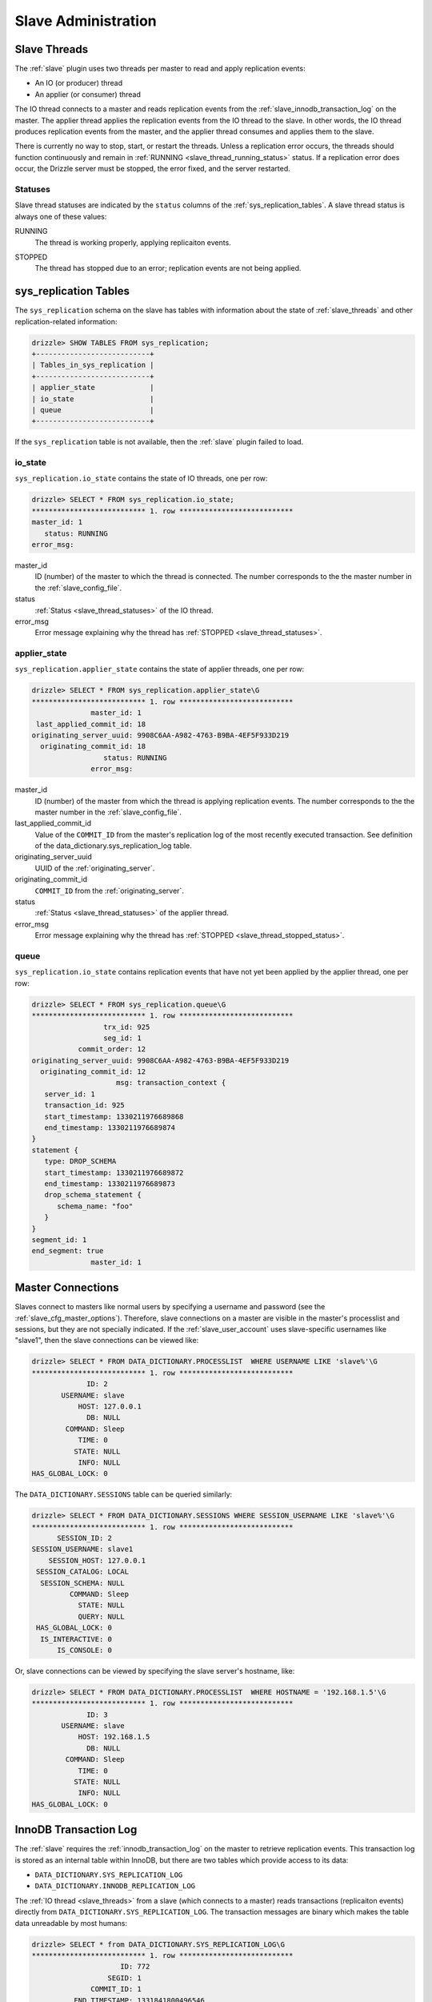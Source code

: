 .. _slave_administration:

.. _slave_admin:

Slave Administration
********************

.. _slave_threads:

Slave Threads
=============

The :ref:`slave` plugin uses two threads per master to read and apply replication events:

* An IO (or producer) thread
* An applier (or consumer) thread

The IO thread connects to a master and reads replication events from the :ref:`slave_innodb_transaction_log` on the master.  The applier thread applies the replication events from the IO thread to the slave.  In other words, the IO thread produces replication events from the master, and the applier thread consumes and applies them to the slave.

There is currently no way to stop, start, or restart the threads.  Unless a replication error occurs, the threads should function continuously and remain in :ref:`RUNNING <slave_thread_running_status>` status.  If a replication error does occur, the Drizzle server must be stopped, the error fixed, and the server restarted.

.. _slave_thread_statuses:

Statuses
--------

Slave thread statuses are indicated by the ``status`` columns of the :ref:`sys_replication_tables`.  A slave thread status is always one of these values:

.. _slave_thread_running_status:

RUNNING
   The thread is working properly, applying replicaiton events.

.. _slave_thread_stopped_status:

STOPPED
   The thread has stopped due to an error; replication events are not being applied.

.. _sys_replication_tables:

sys_replication Tables
======================

The ``sys_replication`` schema on the slave has tables with information about the state of :ref:`slave_threads` and other replication-related information:

.. code-block:: mysql

   drizzle> SHOW TABLES FROM sys_replication;
   +---------------------------+
   | Tables_in_sys_replication |
   +---------------------------+
   | applier_state             | 
   | io_state                  | 
   | queue                     | 
   +---------------------------+

If the ``sys_replication`` table is not available, then the :ref:`slave` plugin failed to load.

.. _sys_replication_io_state:

io_state
--------

``sys_replication.io_state`` contains the state of IO threads, one per row:

.. code-block:: mysql

   drizzle> SELECT * FROM sys_replication.io_state;
   *************************** 1. row ***************************
   master_id: 1
      status: RUNNING
   error_msg: 

master_id
   ID (number) of the master to which the thread is connected.  The number corresponds to the the master number in the :ref:`slave_config_file`.

status
   :ref:`Status <slave_thread_statuses>` of the IO thread.

error_msg
   Error message explaining why the thread has :ref:`STOPPED <slave_thread_statuses>`.

.. _sys_replication_applier_state:

applier_state
-------------

``sys_replication.applier_state`` contains the state of applier threads, one per row:

.. code-block:: mysql

   drizzle> SELECT * FROM sys_replication.applier_state\G
   *************************** 1. row ***************************
                 master_id: 1
    last_applied_commit_id: 18
   originating_server_uuid: 9908C6AA-A982-4763-B9BA-4EF5F933D219
     originating_commit_id: 18
                    status: RUNNING
                 error_msg: 

master_id
   ID (number) of the master from which the thread is applying replication events.  The number corresponds to the the master number in the :ref:`slave_config_file`.

last_applied_commit_id
   Value of the ``COMMIT_ID`` from the master's replication log of the most recently executed transaction.  See definition of the data_dictionary.sys_replication_log table.

originating_server_uuid
   UUID of the :ref:`originating_server`.

originating_commit_id
   ``COMMIT_ID`` from the :ref:`originating_server`.

status
   :ref:`Status <slave_thread_statuses>` of the applier thread.

error_msg
   Error message explaining why the thread has :ref:`STOPPED <slave_thread_stopped_status>`.

.. _sys_replication_queue:

queue
-----

``sys_replication.io_state`` contains replication events that have not yet been applied by the applier thread, one per row:

.. code-block:: mysql

   drizzle> SELECT * FROM sys_replication.queue\G
   *************************** 1. row ***************************
                    trx_id: 925
                    seg_id: 1
              commit_order: 12
   originating_server_uuid: 9908C6AA-A982-4763-B9BA-4EF5F933D219
     originating_commit_id: 12
                       msg: transaction_context {
      server_id: 1
      transaction_id: 925
      start_timestamp: 1330211976689868
      end_timestamp: 1330211976689874
   }
   statement {
      type: DROP_SCHEMA
      start_timestamp: 1330211976689872
      end_timestamp: 1330211976689873
      drop_schema_statement {
         schema_name: "foo"
      }
   }
   segment_id: 1
   end_segment: true
                 master_id: 1

Master Connections
==================

Slaves connect to masters like normal users by specifying a username and password (see the :ref:`slave_cfg_master_options`).  Therefore, slave connections on a master are visible in the master's processlist and sessions, but they are not specially indicated.  If the :ref:`slave_user_account` uses slave-specific usernames like "slave1", then the slave connections can be viewed like:

.. code-block:: mysql

   drizzle> SELECT * FROM DATA_DICTIONARY.PROCESSLIST  WHERE USERNAME LIKE 'slave%'\G
   *************************** 1. row ***************************
                ID: 2
          USERNAME: slave
              HOST: 127.0.0.1
                DB: NULL
           COMMAND: Sleep
              TIME: 0
             STATE: NULL
              INFO: NULL
   HAS_GLOBAL_LOCK: 0

The ``DATA_DICTIONARY.SESSIONS`` table can be queried similarly:

.. code-block:: mysql

   drizzle> SELECT * FROM DATA_DICTIONARY.SESSIONS WHERE SESSION_USERNAME LIKE 'slave%'\G
   *************************** 1. row ***************************
         SESSION_ID: 2
   SESSION_USERNAME: slave1
       SESSION_HOST: 127.0.0.1
    SESSION_CATALOG: LOCAL
     SESSION_SCHEMA: NULL
            COMMAND: Sleep
              STATE: NULL
              QUERY: NULL
    HAS_GLOBAL_LOCK: 0
     IS_INTERACTIVE: 0
         IS_CONSOLE: 0

Or, slave connections can be viewed by specifying the slave server's hostname, like:

.. code-block:: mysql

   drizzle> SELECT * FROM DATA_DICTIONARY.PROCESSLIST  WHERE HOSTNAME = '192.168.1.5'\G
   *************************** 1. row ***************************
                ID: 3
          USERNAME: slave
              HOST: 192.168.1.5
                DB: NULL
           COMMAND: Sleep
              TIME: 0
             STATE: NULL
              INFO: NULL
   HAS_GLOBAL_LOCK: 0

.. _slave_innodb_transaction_log:

InnoDB Transaction Log
======================

The :ref:`slave` requires the :ref:`innodb_transaction_log` on the master to retrieve replication events.  This transaction log is stored as an internal table within InnoDB, but there are two tables which provide access to its data:

* ``DATA_DICTIONARY.SYS_REPLICATION_LOG``
* ``DATA_DICTIONARY.INNODB_REPLICATION_LOG``

The :ref:`IO thread <slave_threads>` from a slave (which connects to a master) reads transactions (replicaiton events) directly from ``DATA_DICTIONARY.SYS_REPLICATION_LOG``.  The transaction messages are binary which makes the table data unreadable by most humans:

.. code-block:: mysql

   drizzle> SELECT * from DATA_DICTIONARY.SYS_REPLICATION_LOG\G
   *************************** 1. row ***************************
                        ID: 772
                     SEGID: 1
                 COMMIT_ID: 1
             END_TIMESTAMP: 1331841800496546
   ORIGINATING_SERVER_UUID: 98ECEA09-BA65-489D-9382-F8D15098B1AE
     ORIGINATING_COMMIT_ID: 1
               MESSAGE_LEN: 33
                   MESSAGE: ?????????

The last column, ``MESSAGE``, contains the actual transaction data that the client renders as question marks because the data is binary, not text.

The ``DATA_DICTIONARY.INNODB_REPLICATION_LOG`` table contains the same data as the ``DATA_DICTIONARY.SYS_REPLICATION_LOG`` table, but it converts the transaction data to text:

.. code-block:: mysql

   drizzle> SELECT * from DATA_DICTIONARY.INNODB_REPLICATION_LOG\G
   *************************** 1. row ***************************
               TRANSACTION_ID: 772
       TRANSACTION_SEGMENT_ID: 1
                    COMMIT_ID: 1
                END_TIMESTAMP: 1331841800496546
      ORIGINATING_SERVER_UUID: 98ECEA09-BA65-489D-9382-F8D15098B1AE
        ORIGINATING_COMMIT_ID: 1
   TRANSACTION_MESSAGE_STRING: transaction_context {
      server_id: 1
      transaction_id: 772
      start_timestamp: 1331841800496542
      end_timestamp: 1331841800496546
   }
   event {
      type: STARTUP
   }
   segment_id: 1
   end_segment: true
           TRANSACTION_LENGTH: 33

The ``TRANSACTION_MESSAGE_STRING`` column contains the text representation of the ``MESSAGE`` column from the ``DATA_DICTIONARY.SYS_REPLICATION_LOG`` table.


``DATA_DICTIONARY.INNODB_REPLICATION_LOG`` is read-only, but ``DATA_DICTIONARY.SYS_REPLICATION_LOG`` can be modified which allows the transaction log to be maintained, as described in the next section.

Transaction Log Maintenance
---------------------------

Currently, the InnoDB transaction log grows without bounds and old transactions are never deleted.  The InnoDB transaction log must be maintained manually by carefully deleting old transactions that are no longer needed from the ``DATA_DICTIONARY.SYS_REPLICATION_LOG`` table.

.. warning:: Care must be taken to avoid deleting transactions that slaves have not yet applied else data will be lost and replication will break.

Follow these steps to trim the InnoDB transaction log without affecting slave function:

#. Query each slave for the ``last_applied_commit_id`` value from the :ref:`sys_replication.applier_state <sys_replication_applier_state>` table.
#. Choose the **minimum** value obtained from step one. This is the marker value for the slave that is the furthest behind the master.
#. Using the marker value from the previous step, delete rows from ``DATA_DICTIONARY.SYS_REPLICATION_LOG`` that have a ``COMMIT_ID`` less than the marker value.

For example, if there are two slaves, query each one for the minimum ``last_applied_commit_id``:

.. code-block:: mysql

   slave1> SELECT last_applied_commit_id FROM sys_replicaiton.applier_state;
   +------------------------+
   | last_applied_commit_id |
   +------------------------+
   |                   3000 | 
   +------------------------+

   slave2> SELECT last_applied_commit_id FROM sys_replicaiton.applier_state;
   +------------------------+
   | last_applied_commit_id |
   +------------------------+
   |                   2877 | 
   +------------------------+

slave2 has the smallest value for ``last_applied_commit_id``, 2877, so this value is the marker for deleting records from the master's transaction log:

.. code-block:: mysql

  master> DELETE FROM DATA_DICTIONARY.SYS_REPLICATION_LOG
       -> WHERE COMMIT_ID < 2877;

This permanently deletes all old, unneeded records from the InnoDB transaction log.
